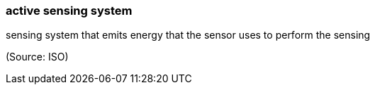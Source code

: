 === active sensing system

sensing system that emits energy that the sensor uses to perform the sensing

(Source: ISO)

